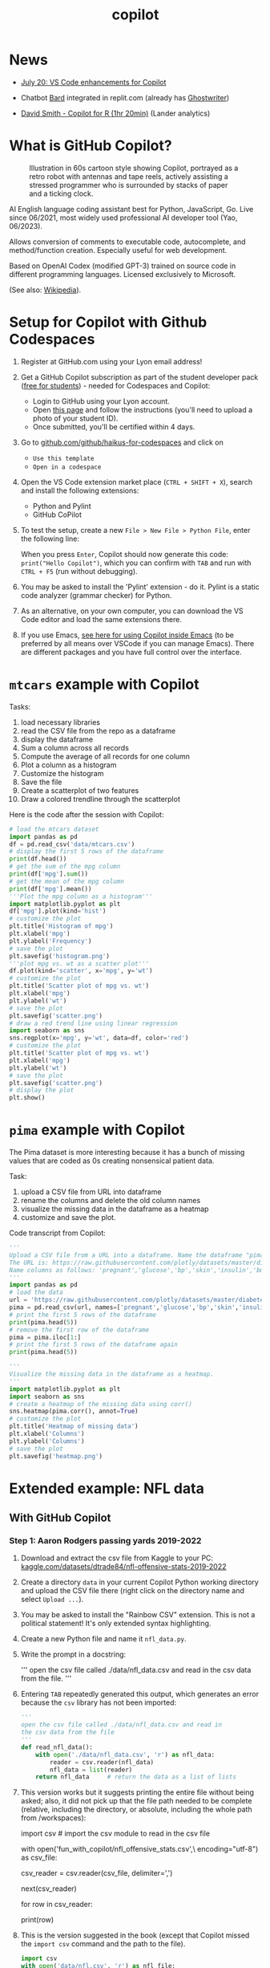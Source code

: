 #+title: copilot
#+startup: overview hideblocks indent inlineimages
#+options: toc:nil num:nil ^:nil
#+property: header-args:python :results output :noweb yes
* News

- [[https://twitter.com/code/status/1682435342610079761][July 20: VS Code enhancements for Copilot]]

- Chatbot [[https://bard.google.com][Bard]] integrated in replit.com (already has [[https://replit.com/site/ghostwriter][Ghostwriter]])

- [[https://youtu.be/XQ4Negbmtk4][David Smith - Copilot for R (1hr 20min)]] (Lander analytics)

* What is GitHub Copilot?
#+attr_latex: :width 400px
#+caption: Illustration in 60s cartoon style showing Copilot, portrayed as a retro robot with antennas and tape reels, actively assisting a stressed programmer who is surrounded by stacks of paper and a ticking clock.
[[./img/copilot.png]]

AI English language coding assistant best for Python, JavaScript,
Go. Live since 06/2021, most widely used professional AI developer
tool (Yao, 06/2023).

Allows conversion of comments to executable code, autocomplete, and
method/function creation. Especially useful for web development.

Based on OpenAI Codex (modified GPT-3) trained on source code in
different programming languages. Licensed exclusively to Microsoft.

(See also: [[https://en.wikipedia.org/wiki/GitHub_Copilot][Wikipedia]]).

* Setup for Copilot with Github Codespaces

1) Register at GitHub.com using your Lyon email address!

2) Get a GitHub Copilot subscription as part of the student developer
   pack ([[https://education.github.com/pack?WT.mc_id=academic-88217-leestott][free for students]]) - needed for Codespaces and Copilot:
   - Login to GitHub using your Lyon account.
   - Open [[https://education.github.com/pack?WT.mc_id=academic-88217-leestott][this page]] and follow the instructions (you'll need to
     upload a photo of your student ID).
   - Once submitted, you'll be certified within 4 days.

3) Go to [[https://github.com/github/haikus-for-codespaces][github.com/github/haikus-for-codespaces]] and click on
   - ~Use this template~
   - ~Open in a codespace~

4) Open the VS Code extension market place (~CTRL + SHIFT + X~), search
   and install the following extensions:
   - Python and Pylint
   - GitHub CoPilot

5) To test the setup, create a new ~File > New File > Python File~,
   enter the following line:
   #+begin_example python
   # output "Hello Copilot" to the screen
   #+end_example
   When you press ~Enter~, Copilot should now generate this code:
   ~print("Hello Copilot")~, which you can confirm with ~TAB~ and run with
   ~CTRL + F5~ (run without debugging).
   #+attr_html: :width 400px
   [[./img/copilot_first_program.png]]

6) You may be asked to install the 'Pylint' extension - do it. Pylint
   is a static code analyzer (grammar checker) for Python.

7) As an alternative, on your own computer, you can download the VS
   Code editor and load the same extensions there.

8) If you use Emacs, [[https://robert.kra.hn/posts/2023-02-22-copilot-emacs-setup/][see here for using Copilot inside Emacs]] (to be
   preferred by all means over VSCode if you can manage Emacs). There
   are different packages and you have full control over the
   interface.

* =mtcars= example with Copilot

Tasks:
1) load necessary libraries
2) read the CSV file from the repo as a dataframe
3) display the dataframe
4) Sum a column across all records
5) Compute the average of all records for one column
6) Plot a column as a histogram
7) Customize the histogram
8) Save the file
9) Create a scatterplot of two features
10) Draw a colored trendline through the scatterplot
   
Here is the code after the session with Copilot:
#+begin_src python
  # load the mtcars dataset
  import pandas as pd
  df = pd.read_csv('data/mtcars.csv')
  # display the first 5 rows of the dataframe
  print(df.head())
  # get the sum of the mpg column
  print(df['mpg'].sum())
  # get the mean of the mpg column
  print(df['mpg'].mean())
  '''Plot the mpg column as a histogram'''
  import matplotlib.pyplot as plt
  df['mpg'].plot(kind='hist')
  # customize the plot
  plt.title('Histogram of mpg')
  plt.xlabel('mpg')
  plt.ylabel('Frequency')
  # save the plot
  plt.savefig('histogram.png')
  '''plot mpg vs. wt as a scatter plot'''
  df.plot(kind='scatter', x='mpg', y='wt')
  # customize the plot
  plt.title('Scatter plot of mpg vs. wt')
  plt.xlabel('mpg')
  plt.ylabel('wt')
  # save the plot
  plt.savefig('scatter.png')
  # draw a red trend line using linear regression
  import seaborn as sns
  sns.regplot(x='mpg', y='wt', data=df, color='red')
  # customize the plot
  plt.title('Scatter plot of mpg vs. wt')
  plt.xlabel('mpg')
  plt.ylabel('wt')
  # save the plot
  plt.savefig('scatter.png')
  # display the plot
  plt.show()
#+end_src

* =pima= example with Copilot

The Pima dataset is more interesting because it has a bunch of missing
values that are coded as 0s creating nonsensical patient data.

Task:
1) upload a CSV file from URL into dataframe
2) rename the columns and delete the old column names
3) visualize the missing data in the dataframe as a heatmap
4) customize and save the plot.
  
Code transcript from Copilot:
#+options: title:nil date:nil
#+begin_src python
'''
Upload a CSV file from a URL into a dataframe. Name the dataframe "pima".
The URL is: https://raw.githubusercontent.com/plotly/datasets/master/diabetes.csv
Name columns as follows: 'pregnant','glucose','bp','skin','insulin','bmi','pedigree','age','label'
'''
import pandas as pd
# load the data
url = 'https://raw.githubusercontent.com/plotly/datasets/master/diabetes.csv'
pima = pd.read_csv(url, names=['pregnant','glucose','bp','skin','insulin','bmi','pedigree','age','label'])
# print the first 5 rows of the dataframe
print(pima.head(5))
# remove the first row of the dataframe
pima = pima.iloc[1:]
# print the first 5 rows of the dataframe again
print(pima.head(5))

'''
Visualize the missing data in the dataframe as a heatmap.
'''
import matplotlib.pyplot as plt
import seaborn as sns
# create a heatmap of the missing data using corr()
sns.heatmap(pima.corr(), annot=True)
# customize the plot
plt.title('Heatmap of missing data')
plt.xlabel('Columns')
plt.ylabel('Columns')
# save the plot
plt.savefig('heatmap.png')
#+end_src

#+RESULTS:
#+begin_example
      pregnant  glucose             bp  ...                  pedigree  age    label
0  Pregnancies  Glucose  BloodPressure  ...  DiabetesPedigreeFunction  Age  Outcome
1            6      148             72  ...                     0.627   50        1
2            1       85             66  ...                     0.351   31        0
3            8      183             64  ...                     0.672   32        1
4            1       89             66  ...                     0.167   21        0

[5 rows x 9 columns]
  pregnant glucose  bp skin insulin   bmi pedigree age label
1        6     148  72   35       0  33.6    0.627  50     1
2        1      85  66   29       0  26.6    0.351  31     0
3        8     183  64    0       0  23.3    0.672  32     1
4        1      89  66   23      94  28.1    0.167  21     0
5        0     137  40   35     168  43.1    2.288  33     1
#+end_example

* Extended example: NFL data
** With GitHub Copilot
*** Step 1: Aaron Rodgers passing yards 2019-2022

1) Download and extract the csv file from Kaggle to your PC:
   [[https://www.kaggle.com/datasets/dtrade84/nfl-offensive-stats-2019-2022][kaggle.com/datasets/dtrade84/nfl-offensive-stats-2019-2022]]

2) Create a directory ~data~ in your current Copilot Python working
   directory and upload the CSV file there (right click on the
   directory name and select ~Upload ...~).

3) You may be asked to install the "Rainbow CSV" extension. This is
   not a political statement! It's only extended syntax highlighting.
   [[./img/rainbowcsv.png]]

4) Create a new Python file and name it ~nfl_data.py~.

5) Write the prompt in a docstring:
   #+begin_example python
   '''
   open the csv file called ./data/nfl_data.csv and
   read in the csv data from the file.
   '''
   #+end_example

6) Entering ~TAB~ repeatedly generated this output, which generates an
   error because the ~csv~ library has not been imported:
   #+begin_src python :results silent
     '''
     open the csv file called ./data/nfl_data.csv and read in
     the csv data from the file
     '''
     def read_nfl_data():
         with open('./data/nfl_data.csv', 'r') as nfl_data:
             reader = csv.reader(nfl_data)
             nfl_data = list(reader)
         return nfl_data     # return the data as a list of lists
   #+end_src

7) This version works but it suggests printing the entire file without
   being asked; also, it did not pick up that the file path needed to
   be complete (relative, including the directory, or absolute,
   including the whole path from /workspaces):
   #+begin_example python
     import csv  # import the csv module to read in the csv file

     # open the csv file called nfl_offensive_stats.csv
     with open('fun_with_copilot/nfl_offensive_stats.csv',\
               encoding="utf-8") as csv_file:
         # read in the csv data from the file
         csv_reader = csv.reader(csv_file, delimiter=',')
         # skip the header row
         next(csv_reader)
         # loop through each row in the csv file
         for row in csv_reader:
             # print out the row
             print(row)
   #+end_example

8) This is the version suggested in the book (except that Copilot
   missed the ~import csv~ command and the path to the file).
   #+begin_src python :results silent
     import csv
     with open('data/nfl.csv', 'r') as nfl_file:
         nfl_reader = csv.reader(nfl_file)
         nfl_data = list(nfl_reader)
   #+end_src

9) The debugger (Pylint) suggests to specify the text encoding as
   parameter ~'encoding="utf-8"~ - Copilot suggest to print out the first
   row with the column headers ~print(nfl_data[0])~:
   #+name: nfldata
   #+begin_src python
     import csv
     with open('data/nfl.csv','r') as f:
         reader = csv.reader(f)
         nfl = list(reader)
         #print(nfl[0])
   #+end_src

10) Let's try it with pandas:
    #+begin_src python
      import pandas as pd
      df = pd.read_csv('./data/nfl.csv')
      print(df.head())
    #+end_src

11) Next prompt:
    #+begin_src python
      <<nfldata>>
      '''
      In the data we just read in, the fourth column is the player's name.
      and the 8th column is the number of passing yards for that player.
      Get the sum of yards from column 8 where the 4th column value is
      "Aaron Rodgers".
      '''
      total_passing_yards = 0
      for row in nfl:
          if row[3] == "Aaron Rodgers":
              total_passing_yards += int(row[7])
              print(total_passing_yards)
    #+end_src

    #+RESULTS:
    : 13852

12) Summary on Copilot:
    1) It's a powerful tool - basic human prompts can produce correct
       code and output for a basic data analysis task.
    2) Breaking problems into small tasks is important - significantly
       increases the likelihood of Copilot generating the right code.
    3) We still need to understand code - see e.g. the attempt at
       using Bard below: the data set is accepted but the code is
       wrong and because the errors relate to a knowledge of the
       dataset and the syntax, they'd be hard to fix without code
       experience.
    4) Testing is important.

*** Step 2: Quarterback performance comparison

- Copilot@Codespaces alone could not solve this. I had to get it
  started using ChatGPT's GPT-4 with Code Interpreter ([[https://sharegpt.com/c/h1hmCjr][share link]]).

- Copilot then solved some small changes, like sorting the results in
  descending order and printing only one result per line.

- LLama (at perplexity.ai) did not get it right either.

- Final code (~nfl_data2.py~):
  #+name: nfl_data2_copilot
  #+begin_src python
    '''
    Code obtained from ChatGPT/GPT-4/Code Interpreter:
    https://shareg.pt/h1hmCjr
    '''
    import pandas as pd

    # Read the CSV file
    nfl_data = pd.read_csv('./data/nfl.csv')
    nfl_data.head()

    # Convert the DataFrame to a list of dictionaries, each representing a row
    data = nfl_data.to_dict('records')
    data[:5]  # Display the first 5 rows

    # Convert the DataFrame to a list of dictionaries, each representing a row
    data = nfl_data.to_dict('records')
    data[:5]  # Display the first 5 rows

    # Initialize a dictionary to store the passing yards for each quarterback
    qb_passing_yards = {}

    # Loop over the rows in the data
    for row in data:
        # Check if the player's position is "QB"
        if row['position '] == 'QB':
            # If the player is not yet in the dictionary, add them with their passing yards
            # If they are already in the dictionary, add their passing yards to their current total
            qb_passing_yards[row['player']] = qb_passing_yards.get(row['player'], 0) + row['pass_yds']
            '''
            This addition by Copilot:
            sort the qb_passing_yards dictionary by the values (passing yards) in descending order
            '''
            sorted_qb_passing_yards = sorted(qb_passing_yards.items(), key=lambda x: x[1], reverse=True)
            '''
            print the top 10 quarterbacks by passing yards one per line and their passing yards
            '''
    for i in range(10):\
        print(sorted_qb_passing_yards[i][0], sorted_qb_passing_yards[i][1])
  #+end_src

  #+RESULTS:
  #+begin_example
  Patrick Mahomes 16132
  Tom Brady 15876
  Aaron Rodgers 13852
  Josh Allen 13758
  Derek Carr 13271
  Matt Ryan 13015
  Matthew Stafford 12657
  Kirk Cousins 12503
  Russell Wilson 12211
  Jared Goff 12164
  #+end_example

- The final experiment, to exclude Tom Brady, lead to more convoluted
  code by Copilot. The answer is:
  #+begin_example python
     for player in sorted(qb_passing_yards,
                          key=passing_yards.get,
                          reverse=True):
         if player != "Tom Brady":
             print(player, passing_yards[player])
  #+end_example

*** Step 3: plotting the stats

- Establishing the player/summed yards dictionary ~passing_yards~:
  #+name: dict
  #+begin_src python
    # import and save csv data as list
    import csv
    with open('./data/nfl.csv','r') as f:
        data = list(csv.reader(f))

    # create dictionary to hold player name and passing yards
    passing_yards = {}

    # loop through data
    for row in data:
        if row[2] == 'QB':   # checks for quarterback
            if row[3] in passing_yards: # checks for existing name
                passing_yards[row[3]] += int(row[7]) # add yards
            else:
                passing_yards[row[3]] = int(row[7]) # add item

  #+end_src

- Plot the players by their number of passing yards only for players
  with more than 4,000 passing yards.
  #+begin_src python :results silent
    <<dict>>

    import matplotlib.pyplot as plt
    import numpy as np

    # create list of players and of passing yards
    players = []
    yards = []

    # for each player in the dictionary
    for player in passing_yards:
        # for players with more than 4,000 yards
        if passing_yards[player] > 4000:
            players.append(player)  # add player to player list
            yards.append(passing_yards[player]) # add yards to yard list

    # create a numpy array of passing yards and of players
    yards = np.array(yards)
    players = np.array(players)

    # sort players by passing yards
    print(np.argsort(yards))
    players = players[np.argsort(yards)]

    # sort passing yards
    yards = np.sort(yards)

    # create figure
    plt.figure()

    # create bar chart of players and their passing yards
    plt.bar(players,yards)

    # rotate x axis labels (names are too long)
    plt.xticks(rotation=90)

    # show the plot
    plt.show()
  #+end_src

  #+ATTR_html: :width 400px
  [[./img/copilot_step3.png]]

** Extended NFL example with Code Interpreter

- Three prompts are sufficient for ChatGPT's "Code Interpreter"
  plugin. [[https://shareg.pt/s2QyrPq][Link to the shared conversation]].

- Step 1: "Read the csv file and save it as a list."
  #+name: step1
  #+begin_src python
    import pandas as pd

    # Load the CSV file into a pandas dataframe
    df = pd.read_csv("./data/nfl.csv")

    # Convert the dataframe to a list of dictionaries,
    # which is more similar to a list format
    data_list = df.to_dict('records')
    #print(data_list[:5])  # display the first 5 records for review
  #+end_src

- Step 2: "Create a dictionary whose key is the name of every player
  whose position is a quarterback (position == 'QB') and whose value
  is the sum of all passing yards (pass_yds) of that player. Sort the
  dictionary and print the top 10 players with their passing yard
  count."
  #+name: step2
  #+begin_src python
    <<step1>>
    # Filter the list for records where the position is 'QB'
    qb_data =\
        [record for record in data_list if record['position '] == 'QB']

    # Initialize an empty dictionary to hold the sum of passing yards for each QB
    qb_pass_yds = {}

    # Iterate over the QB data
    for record in qb_data:
        # If the player's name is not already a key in the dictionary, add it with the current record's passing yards as the value
        if record['player'] not in qb_pass_yds:
            qb_pass_yds[record['player']] = record['pass_yds']
            # If the player's name is already a key in the dictionary, add the current record's passing yards to the existing value
        else:
            qb_pass_yds[record['player']] += record['pass_yds']

    # Sort the dictionary by values (passing yards) in descending order and get the first 10 items
    sorted_qb_pass_yds = dict(sorted(qb_pass_yds.items(),
                                     key=lambda item: item[1],
                                     reverse=True)[:10])

    #print(sorted_qb_pass_yds)
  #+end_src

  #+RESULTS:
  : {'Patrick Mahomes': 16132, 'Tom Brady': 15876, 'Aaron Rodgers': 13852, 'Josh Allen': 13758, 'Derek Carr': 13271, 'Matt Ryan': 13015, 'Matthew Stafford': 12657, 'Kirk Cousins': 12503, 'Russell Wilson': 12211, 'Jared Goff': 12164}

- Step 3: "Plot the players by their number of passing yards only for
  players with more than 4,000 passing yards."
  #+begin_src python :results silent
    <<step2>>
    import matplotlib.pyplot as plt

    # Filter the dictionary to include only players
    # with more than 4000 passing yards
    filtered_qb_pass_yds = {player: yds for player,
                            yds in qb_pass_yds.items() if yds > 4000}

    # Sort the filtered dictionary by values
    # (passing yards) in descending order
    sorted_filtered_qb_pass_yds =\
        dict(sorted(filtered_qb_pass_yds.items(),
                    key=lambda item: item[1],
                    reverse=True))

    # Plot the players by their number of passing yards
    plt.figure(figsize=(10,10))
    plt.barh(list(sorted_filtered_qb_pass_yds.keys()),
             list(sorted_filtered_qb_pass_yds.values()))
    plt.xlabel('Passing Yards')
    plt.title('Quarterbacks with more than 4000 Passing Yards')
    plt.gca().invert_yaxis()
    plt.show()
  #+end_src

  #+ATTR_html: :width 400px
  [[./img/code_interpreter_step3.png]]

** Extended NFL ex. (step 1) in Bard, Claude, ChatGPT

- Prompt: "For the dataset
  https://www.kaggle.com/datasets/dtrade84/nfl-offensive-stats-2019-2022,
  give me the number of passing yards for Aaron Rodgers."

- The first attempt returns the wrong numerical result but the correct
  code (apart from the wrong column names - ~'Player'~ instead of
  ~'player'~, and ~'Passing Yards'~ instead of ~'pass_yds'~, and offers a
  nonsensical explanation for its error:
  #+begin_quote
  I checked the dataset again and found that the column for passing
  yards is actually called Passing Yards. I had misread it as Passing
  Yards **Total**.
  #+end_quote

- The code works:
  #+begin_src python
    import pandas as pd

    # Load the dataset
    df = pd.read_csv('./data/nfl.csv')

    # Select the rows for Aaron Rodgers
    rodgers_data = df[df['player'] == 'Aaron Rodgers']

    # Get the number of passing yards
    passing_yards = rodgers_data['pass_yds'].sum()

    print(passing_yards)
  #+end_src

  #+RESULTS:
  : 13852

- Asked to reproduce the result "without pandas, with standard library
  Python only, Bard replies with incorrect code, mixing up the column
  vector indices, and doesn't even get it right after repeated
  corrections, until it is finally instructed to use ~row[3]~ for the
  player and ~row[7]~ for the passing yards.
  #+begin_src python
    import csv

    # Open the dataset in read mode
    with open('./data/nfl.csv', 'r') as csvfile:

        # Create a reader object
        reader = csv.reader(csvfile, delimiter=',')

        # Skip header
        next(reader, None)

        # Initialize a counter for passing yards
        passing_yards = 0

        # Iterate over the rows in the dataset
        for row in reader:

            # Check if the player is Aaron Rodgers
            if row[3] == 'Aaron Rodgers':

                # Increment the passing yards counter
                passing_yards += int(row[7])

        # Print the total number of passing yards
        print(passing_yards)
  #+end_src

  #+RESULTS:
  : 13852

- Claude cannot load the dataset (too large).

- ChatGPT does a good job right away with the full dataset uploaded:
  #+begin_example python
    import pandas as pd

    # Load the dataset
    nfl_data = pd.read_csv("/mnt/data/nfl.csv")

    # Check the first few rows of the dataset to understand its structure
    nfl_data.head()
  #+end_example

- It applies the accurate reasoning to solve the problem:
  #+begin_quote
  The dataset contains numerous columns, but for your specific
  request, we are interested in the ~'player'~ and ~'pass_yds'~
  columns. To get the total passing yards for Aaron Rodgers, I will
  filter the dataset for rows where the ~'player'~ column matches ~'Aaron
  Rodgers'~, and then sum up the ~'pass_yds'~ column. Let's proceed with
  that.
  #+end_quote

- The code results in the right number ~13852~ and it is arguably the
  most elegant, using nested indexing by row and column:
  #+begin_example python
  # Filter the data for Aaron Rodgers and calculate the sum of his passing yards
  aaron_rodgers_pass_yds = nfl_data[nfl_data['player'] == 'Aaron Rodgers']['pass_yds'].sum()
  aaron_rodgers_pass_yds
  #+end_example

- Let's check it here (with a few changes):
  #+begin_src python
    import pandas as pd
    # store CSV data in data frame
    df = pd.read_csv("./data/nfl.csv")
    # print data frame dimension attribute
    print(df.shape)
    # print first few rows of data frame
    print(df.head())
    # save all records with Aaron Rodgers' data
    aaron_rodgers_df = df[df['player'] == 'Aaron Rodgers']
    aaron_rodgers_pass_yds = aaron_rodgers_df['pass_yds'].sum()
    print(aaron_rodgers_pass_yds)
  #+end_src

  #+RESULTS:
  #+begin_example
  (19973, 69)
          game_id player_id position   ... Vegas_Favorite Over_Under  game_date
  0  201909050chi  RodgAa00        QB  ...            CHI       47.0   9/5/2019
  1  201909050chi  JoneAa00        RB  ...            CHI       47.0   9/5/2019
  2  201909050chi  ValdMa00        WR  ...            CHI       47.0   9/5/2019
  3  201909050chi  AdamDa01        WR  ...            CHI       47.0   9/5/2019
  4  201909050chi  GrahJi00        TE  ...            CHI       47.0   9/5/2019

  [5 rows x 69 columns]
  13852
  #+end_example

** Extended NFL example manually
*** Data import

- Data import with standard library:
  1) Import CSV file using ~csv~.
  2) The function ~csv.reader~ returns an iterator
  3) The ~list~ function turns the iterator in a list whose 1st element
     contains the header names.
  #+name: get_nfl_data_list
  #+begin_src python
    import csv
    data = 'c:/Users/birkenkrahe/Documents/GitHub/admin/RoamNotes/data/nfl.csv'
    file = open(data, 'r')
    reader = csv.reader(file)
    nfl_data = list(reader)
    file.close()
    #print(nfl_data[0]) # headers
  #+end_src

  #+RESULTS: get_nfl_data_list
  : ['game_id', 'player_id', 'position ', 'player', 'team', 'pass_cmp', 'pass_att', 'pass_yds', 'pass_td', 'pass_int', 'pass_sacked', 'pass_sacked_yds', 'pass_long', 'pass_rating', 'rush_att', 'rush_yds', 'rush_td', 'rush_long', 'targets', 'rec', 'rec_yds', 'rec_td', 'rec_long', 'fumbles_lost', 'rush_scrambles', 'designed_rush_att', 'comb_pass_rush_play', 'comb_pass_play', 'comb_rush_play', 'Team_abbrev', 'Opponent_abbrev', 'two_point_conv', 'total_ret_td', 'offensive_fumble_recovery_td', 'pass_yds_bonus', 'rush_yds_bonus', 'rec_yds_bonus', 'Total_DKP', 'Off_DKP', 'Total_FDP', 'Off_FDP', 'Total_SDP', 'Off_SDP', 'pass_target_yds', 'pass_poor_throws', 'pass_blitzed', 'pass_hurried', 'rush_yds_before_contact', 'rush_yac', 'rush_broken_tackles', 'rec_air_yds', 'rec_yac', 'rec_drops', 'offense', 'off_pct', 'vis_team', 'home_team', 'vis_score', 'home_score', 'OT', 'Roof', 'Surface', 'Temperature', 'Humidity', 'Wind_Speed', 'Vegas_Line', 'Vegas_Favorite', 'Over_Under', 'game_date']

- Code to understand the structure of the list:
  #+begin_src python
    <<get_nfl_data_list>>
    print(len(nfl_data))
    print(nfl_data[0])
    print(nfl_data[0][3])
    for i in range(5):
        print(nfl_data[i])
  #+end_src

  #+RESULTS:
  : 19974
  : ['game_id', 'player_id', 'position ', 'player', 'team', 'pass_cmp', 'pass_att', 'pass_yds', 'pass_td', 'pass_int', 'pass_sacked', 'pass_sacked_yds', 'pass_long', 'pass_rating', 'rush_att', 'rush_yds', 'rush_td', 'rush_long', 'targets', 'rec', 'rec_yds', 'rec_td', 'rec_long', 'fumbles_lost', 'rush_scrambles', 'designed_rush_att', 'comb_pass_rush_play', 'comb_pass_play', 'comb_rush_play', 'Team_abbrev', 'Opponent_abbrev', 'two_point_conv', 'total_ret_td', 'offensive_fumble_recovery_td', 'pass_yds_bonus', 'rush_yds_bonus', 'rec_yds_bonus', 'Total_DKP', 'Off_DKP', 'Total_FDP', 'Off_FDP', 'Total_SDP', 'Off_SDP', 'pass_target_yds', 'pass_poor_throws', 'pass_blitzed', 'pass_hurried', 'rush_yds_before_contact', 'rush_yac', 'rush_broken_tackles', 'rec_air_yds', 'rec_yac', 'rec_drops', 'offense', 'off_pct', 'vis_team', 'home_team', 'vis_score', 'home_score', 'OT', 'Roof', 'Surface', 'Temperature', 'Humidity', 'Wind_Speed', 'Vegas_Line', 'Vegas_Favorite', 'Over_Under', 'game_date']
  : player
  : ['game_id', 'player_id', 'position ', 'player', 'team', 'pass_cmp', 'pass_att', 'pass_yds', 'pass_td', 'pass_int', 'pass_sacked', 'pass_sacked_yds', 'pass_long', 'pass_rating', 'rush_att', 'rush_yds', 'rush_td', 'rush_long', 'targets', 'rec', 'rec_yds', 'rec_td', 'rec_long', 'fumbles_lost', 'rush_scrambles', 'designed_rush_att', 'comb_pass_rush_play', 'comb_pass_play', 'comb_rush_play', 'Team_abbrev', 'Opponent_abbrev', 'two_point_conv', 'total_ret_td', 'offensive_fumble_recovery_td', 'pass_yds_bonus', 'rush_yds_bonus', 'rec_yds_bonus', 'Total_DKP', 'Off_DKP', 'Total_FDP', 'Off_FDP', 'Total_SDP', 'Off_SDP', 'pass_target_yds', 'pass_poor_throws', 'pass_blitzed', 'pass_hurried', 'rush_yds_before_contact', 'rush_yac', 'rush_broken_tackles', 'rec_air_yds', 'rec_yac', 'rec_drops', 'offense', 'off_pct', 'vis_team', 'home_team', 'vis_score', 'home_score', 'OT', 'Roof', 'Surface', 'Temperature', 'Humidity', 'Wind_Speed', 'Vegas_Line', 'Vegas_Favorite', 'Over_Under', 'game_date']
  : ['201909050chi', 'RodgAa00', 'QB', 'Aaron Rodgers', 'GNB', '18', '30', '203', '1', '0', '5', '37', '47', '91.4', '3', '8', '0', '10', '0', '0', '0', '0', '0', '0', '1', '2', '38', '36', '2', 'GNB', 'CHI', '0', '0', '0', '0', '0', '0', '12.92', '12.92', '12.92', '12.92', '12.92', '12.92', '300', '5', '8', '6', '6', '2', '0', '0', '0', '0', '61', '100', 'GNB', 'CHI', '10', '3', 'FALSE', 'outdoors', 'grass', '65', '69', '10', '-3.5', 'CHI', '47', '9/5/2019']
  : ['201909050chi', 'JoneAa00', 'RB', 'Aaron Jones', 'GNB', '0', '0', '0', '0', '0', '0', '0', '0', '0', '13', '39', '0', '9', '1', '1', '0', '0', '0', '0', '0', '13', '13', '0', '13', 'GNB', 'CHI', '0', '0', '0', '0', '0', '0', '4.9', '4.9', '4.4', '4.4', '4.4', '4.4', '0', '0', '0', '0', '21', '18', '1', '-1', '1', '0', '37', '61', 'GNB', 'CHI', '10', '3', 'FALSE', 'outdoors', 'grass', '65', '69', '10', '-3.5', 'CHI', '47', '9/5/2019']
  : ['201909050chi', 'ValdMa00', 'WR', 'Marquez Valdes-Scantling', 'GNB', '0', '0', '0', '0', '0', '0', '0', '0', '0', '1', '0', '0', '0', '6', '4', '52', '0', '47', '0', '0', '1', '1', '0', '1', 'GNB', 'CHI', '0', '0', '0', '0', '0', '0', '9.2', '9.2', '7.2', '7.2', '7.2', '7.2', '0', '0', '0', '0', '0', '0', '0', '81', '2', '0', '41', '67', 'GNB', 'CHI', '10', '3', 'FALSE', 'outdoors', 'grass', '65', '69', '10', '-3.5', 'CHI', '47', '9/5/2019']
  : ['201909050chi', 'AdamDa01', 'WR', 'Davante Adams', 'GNB', '0', '0', '0', '0', '0', '0', '0', '0', '0', '0', '0', '0', '0', '8', '4', '36', '0', '11', '0', '0', '0', '0', '0', '0', 'GNB', 'CHI', '0', '0', '0', '0', '0', '0', '7.6', '7.6', '5.6', '5.6', '5.6', '5.6', '0', '0', '0', '0', '0', '0', '0', '63.2', '19', '0', '59', '97', 'GNB', 'CHI', '10', '3', 'FALSE', 'outdoors', 'grass', '65', '69', '10', '-3.5', 'CHI', '47', '9/5/2019']

- Note: when looping over the ~nfl_data~ by row, the header row is lost
  somehow.

- Data import with pandas library as data frame:
  #+name:  get_nfl_data_frame
  #+begin_src python
    import pandas as pd
    data = 'c:/Users/birkenkrahe/Documents/GitHub/admin/RoamNotes/data/nfl.csv'
    df = pd.read_csv(data)
    #print(df.columns)
  #+end_src

  #+RESULTS: get_nfl_data_frame
  #+begin_example
  Index(['game_id', 'player_id', 'position ', 'player', 'team', 'pass_cmp',
         'pass_att', 'pass_yds', 'pass_td', 'pass_int', 'pass_sacked',
         'pass_sacked_yds', 'pass_long', 'pass_rating', 'rush_att', 'rush_yds',
         'rush_td', 'rush_long', 'targets', 'rec', 'rec_yds', 'rec_td',
         'rec_long', 'fumbles_lost', 'rush_scrambles', 'designed_rush_att',
         'comb_pass_rush_play', 'comb_pass_play', 'comb_rush_play',
         'Team_abbrev', 'Opponent_abbrev', 'two_point_conv', 'total_ret_td',
         'offensive_fumble_recovery_td', 'pass_yds_bonus', 'rush_yds_bonus',
         'rec_yds_bonus', 'Total_DKP', 'Off_DKP', 'Total_FDP', 'Off_FDP',
         'Total_SDP', 'Off_SDP', 'pass_target_yds', 'pass_poor_throws',
         'pass_blitzed', 'pass_hurried', 'rush_yds_before_contact', 'rush_yac',
         'rush_broken_tackles', 'rec_air_yds', 'rec_yac', 'rec_drops', 'offense',
         'off_pct', 'vis_team', 'home_team', 'vis_score', 'home_score', 'OT',
         'Roof', 'Surface', 'Temperature', 'Humidity', 'Wind_Speed',
         'Vegas_Line', 'Vegas_Favorite', 'Over_Under', 'game_date'],
        dtype='object')
  #+end_example

- You can also get a list from a data frame with ~pd.tolist~:
  #+begin_src python
    <<get_nfl_data_frame>>
    print(df.values.tolist()[0][3])
  #+end_src

  #+RESULTS:
  : Aaron Rodgers

*** Step 1: Aaron Rodgers' passing yards result

- Get the sum of passing yards (4th column) played by Aaron Rodgers
  (player names in 8th column) - the loop goes over all list items
  checking each item's 4th position for equality with the player
  'Aaron Rodgers' and adding up (for that item/row) the values of the
  8th position (passing yards):
  #+begin_src python
    <<get_nfl_data_list>>
    total_passing_yards = 0
    for row in nfl_data:
        if row[3] == 'Aaron Rodgers':
            total_passing_yards += int(row[7])
            print(total_passing_yards)
  #+end_src

  #+RESULTS:
  : 13852

*** Step 2: Comparison of top quarterbacks

- Load data as list:
  #+name: 2_nfl_data_list
  #+begin_src python
    import csv
    csv_data = './data/nfl.csv'
    file = open(csv_data,'r')
    nfl_data = list(csv.reader(file))
    #print(len(nfl_data))  # number of rows
    #print(len(nfl_data[0]))  # number of columns
  #+end_src

- The 3rd column in data is player position, the fourth column is the
  player, and the 8th column is the passing yards. For each player
  whose position in column 3 is "QB", determine the sum of yards from
  column 8.

- This code prints player name and yards for each game:
  #+begin_src python :results silent
    <<2_nfl_data_list>>
    for row in nfl_data:
        if row[2] == 'QB':
            print(f'Player: {row[3]}, Yards: {row[7]}')
  #+end_src

- We want to store the sum of values in ~row[7]~ as ~sum_of_yards~ for
  each player in ~row[3]~.

- Create a similar but shorter list:
  1) loop over list
  2) when you find an ~'A'~ item, store the name and the value in a
     dictionary ~res~
  3) if the name is already in the dictionary, append another
  #+begin_src python
    # lst is a list of lists
    lst = [['A','Joe','10'],
           ['A','Jim','100'],
           ['C','John','1000'],
           ['A','Joe','11'],
           ['C','Jill','1000'],
           ['A','Jim','101']]
    res = {}
    cnt = 0
    # iterate over list items
    for row in lst:
        if row[0]=='A':
            # add dict item for each row if item not in there yet
            if row[1] not in res:
                res[row[1]] = [row[2]] # new key and value
            else:
                res[row[1]].append(row[2]) # old key, append value
                # iterate over dictionary and sum converted values changing res
    for key in res:
        res[key] = sum(int(x) for x in res[key])
        # print one item per line
    for key, value in res.items():
        print(f'{key}: {value}')
  #+end_src

  #+RESULTS:
  : Joe: 21
  : Jim: 201

- Now, for the NFL data: ~row[3]~ holds the player name, ~row[7]~ the yards
  #+begin_src python
    <<2_nfl_data_list>>
    res = {}
    # iterate over rows
    for row in nfl_data:
        # if player position is quarterback
        if row[2] == 'QB':
            # if name is not in dictionary yet, add it with values
            if row[3] not in res:
                res[row[3]] = [row[7]]
                # if name already in dictionary,
                # append values to existing key
            else:
                res[row[3]].append(row[7])
                # sum yards for each (unique) player
    for key in res:
        res[key] = sum(int(x) for x in res[key])
        # print one item per line
    for key, value in res.items():
        print(f'{key}: {value}')
  #+end_src

  #+RESULTS:
  #+begin_example
  Aaron Rodgers: 13852
  Mitchell Trubisky: 5435
  Jared Goff: 12164
  Cam Newton: 3913
  Marcus Mariota: 1437
  Ryan Tannehill: 11049
  Baker Mayfield: 10867
  Matthew Stafford: 12657
  Kyler Murray: 11617
  Dak Prescott: 11461
  Eli Manning: 1042
  Daniel Jones: 8398
  Patrick Mahomes: 16132
  Matt Moore: 659
  Gardner Minshew II: 5969
  Nick Foles : 2838
  Ryan Fitzpatrick: 5633
  Josh Rosen: 586
  Lamar Jackson: 9472
  Robert Griffin III: 267
  Matt Ryan: 13015
  Kirk Cousins: 12503
  Ben Roethlisberger: 8610
  Tom Brady: 15876
  Josh Allen: 13758
  Sam Darnold: 7759
  Case Keenum: 2215
  Carson Wentz: 10225
  Jacoby Brissett: 4242
  Tyrod Taylor: 1207
  Philip Rivers: 9093
  Russell Wilson: 12211
  Andy Dalton: 7179
  Jimmy Garoppolo: 9627
  Jameis Winston: 6410
  Deshaun Watson: 9310
  Drew Brees: 6528
  Taysom Hill: 2011
  Joe Flacco: 3024
  Derek Carr: 13271
  Josh McCown: 198
  Mason Rudolph: 2366
  Teddy Bridgewater: 8169
  Luke Falk: 416
  Trevor Siemian: 1157
  Kyle Allen: 4052
  Sean Mannion: 315
  Jarrett Stidham: 270
  Matt Barkley: 556
  Chase Daniel: 699
  Dwayne Haskins: 2804
  David Fales: 0
  Devlin Hodges: 1063
  Colt McCoy: 1237
  Garrett Gilbert: 437
  Matt Schaub: 580
  Mike Glennon: 1918
  Tim Boyle: 541
  Brett Hundley: 49
  Nick Mullens: 2584
  Brandon Allen: 1589
  Brian Hoyer: 729
  Jeff Driskel: 1117
  Ryan Finley: 638
  Blake Bortles: 3
  A.J. McCarron: 245
  David Blough: 1033
  Drew Lock: 4740
  Ryan Griffin: 18
  Alex Tanney: 1
  Will Grier: 228
  Trace McSorley: 90
  Joe Burrow: 8404
  Chris Streveler: 141
  Justin Herbert: 9350
  Brett Rypien: 295
  Jalen Hurts: 4463
  C.J. Beathard: 820
  Alex Smith: 1582
  Tua Tagovailoa: 4467
  Blaine Gabbert: 210
  Chad Henne: 396
  Easton Stick: 4
  Ben DiNucci: 219
  Phillip Walker: 368
  Jake Luton: 624
  Tyler Bray: 18
  Logan Woodside: 7
  Nathan Peterman: 25
  Kendall Hinton: 13
  Geno Smith: 735
  Tyler Huntley: 1156
  Taylor Heinicke: 3862
  Tommy Stevens: 0
  Joshua Dobbs: 2
  Nate Sudfeld: 32
  John Wolford: 265
  Zach Wilson: 2334
  Trey Lance: 603
  Trevor Lawrence: 3641
  Jordan Love: 411
  Mac Jones: 4033
  Justin Fields: 1870
  Davis Mills: 2664
  Jacob Eason: 25
  Feleipe Franks: 0
  Mike White: 953
  P.J. Walker: 362
  Cooper Rush: 422
  Josh Johnson: 638
  Sam Ehlinger: 0
  Davis Webb: 0
  Kurt Benkert: 0
  Jake Fromm: 210
  Ian Book: 135
  Kellen Mond: 5
  #+end_example

*** Step 3: Plotting results

- Plot the players by their number of passing yards only for players
  with more than 4,000 passing yards.

* Summary

You installed Python and VSCode and set up Copilot so you are able to
work along with the book and start writing code yourself!

- The VSCode interface has areas for file management, code editing,
  and running code that will be used throughout the book.

- Prompts are how we tell Copilot to generate code and, when written
  carefully, can be a highly effective way of creating software.

- Data analysis is a common programming task and .csv files are a
  common way for storing data to be processed by computers.

- Copilot may generate code that requires you to install additional
  Python modules.

- Copilot is a powerful tool that is capable of producing code that
  is as sophisticated (or more) as that produced by college students
  finishing their first programming course.

* Observations:

- Copilot is not always able to find the right (or the best) result
- OpenAI's Code Interpreter, equipped with good prompts, is faster and
  more accurate.
- Copilot presents alternatives, which OpenAI does not (unless asked)

* [[https://youtu.be/NGM7Z1Dd9fE][GitHub Copilot for R - First Impressions]]

- ChatGPT/VoxScript summary:
  #+begin_quote
  The video titled "GitHub Copilot for R - First impressions" by the
  channel ggnot2 is a walkthrough and first impressions review of
  GitHub Copilot, an AI tool designed to assist with coding.

  The video starts with the presenter explaining her intent to learn
  and use GitHub Copilot for the first time. She signs up for a free
  trial of GitHub Copilot and sets it up on Visual Studio Code (VS
  Code), as RStudio, her usual IDE, does not support GitHub Copilot.

  She then tests GitHub Copilot by creating a function in R. The AI
  tool suggests code snippets as she types, which she finds
  impressive. She also appreciates that GitHub Copilot is integrated
  into the IDE, which saves her time from switching between the
  browser and the IDE, a problem she encountered while using ChatGPT.

  She then tries to create a Shiny app, a web application framework
  for R. GitHub Copilot successfully suggests the necessary code, but
  she encounters some issues running the app in VS Code. She also
  notes that GitHub Copilot automatically suggests the runApp()
  function, which she had initially forgotten to include.

  Towards the end of the video, she discusses the possibility of
  integrating GitHub Copilot into RStudio. She finds a GitHub issue
  requesting this functionality, but it appears that it's not
  currently planned. An alternative mentioned is GPT-3 Studio, which
  offers similar functionality but is not the same as GitHub Copilot.

  She concludes the video by discussing the cost of using GitHub
  Copilot, which she finds reasonable at $100 per year, especially
  considering the time it could save for daily programming. She
  compares this to the pay-as-you-go model of the OpenAI API, which
  could potentially be more expensive depending on usage. However, she
  appreciates that GitHub Copilot has a fixed cost, allowing unlimited
  use without worrying about the cost per use.

  She ends the video by asking viewers for their thoughts and
  experiences with both GitHub Copilot and ChatGPT, and which they
  would recommend.
  #+end_quote

* References

One Year On, GitHub Copilot Adoption Soars, by Deborah Yao, AI
Business. URL: [[https://aibusiness.com/companies/one-year-on-github-copilot-adoption-soars][aibusiness.com]].

